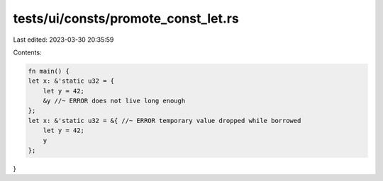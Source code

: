 tests/ui/consts/promote_const_let.rs
====================================

Last edited: 2023-03-30 20:35:59

Contents:

.. code-block:: rs

    fn main() {
    let x: &'static u32 = {
        let y = 42;
        &y //~ ERROR does not live long enough
    };
    let x: &'static u32 = &{ //~ ERROR temporary value dropped while borrowed
        let y = 42;
        y
    };
}



